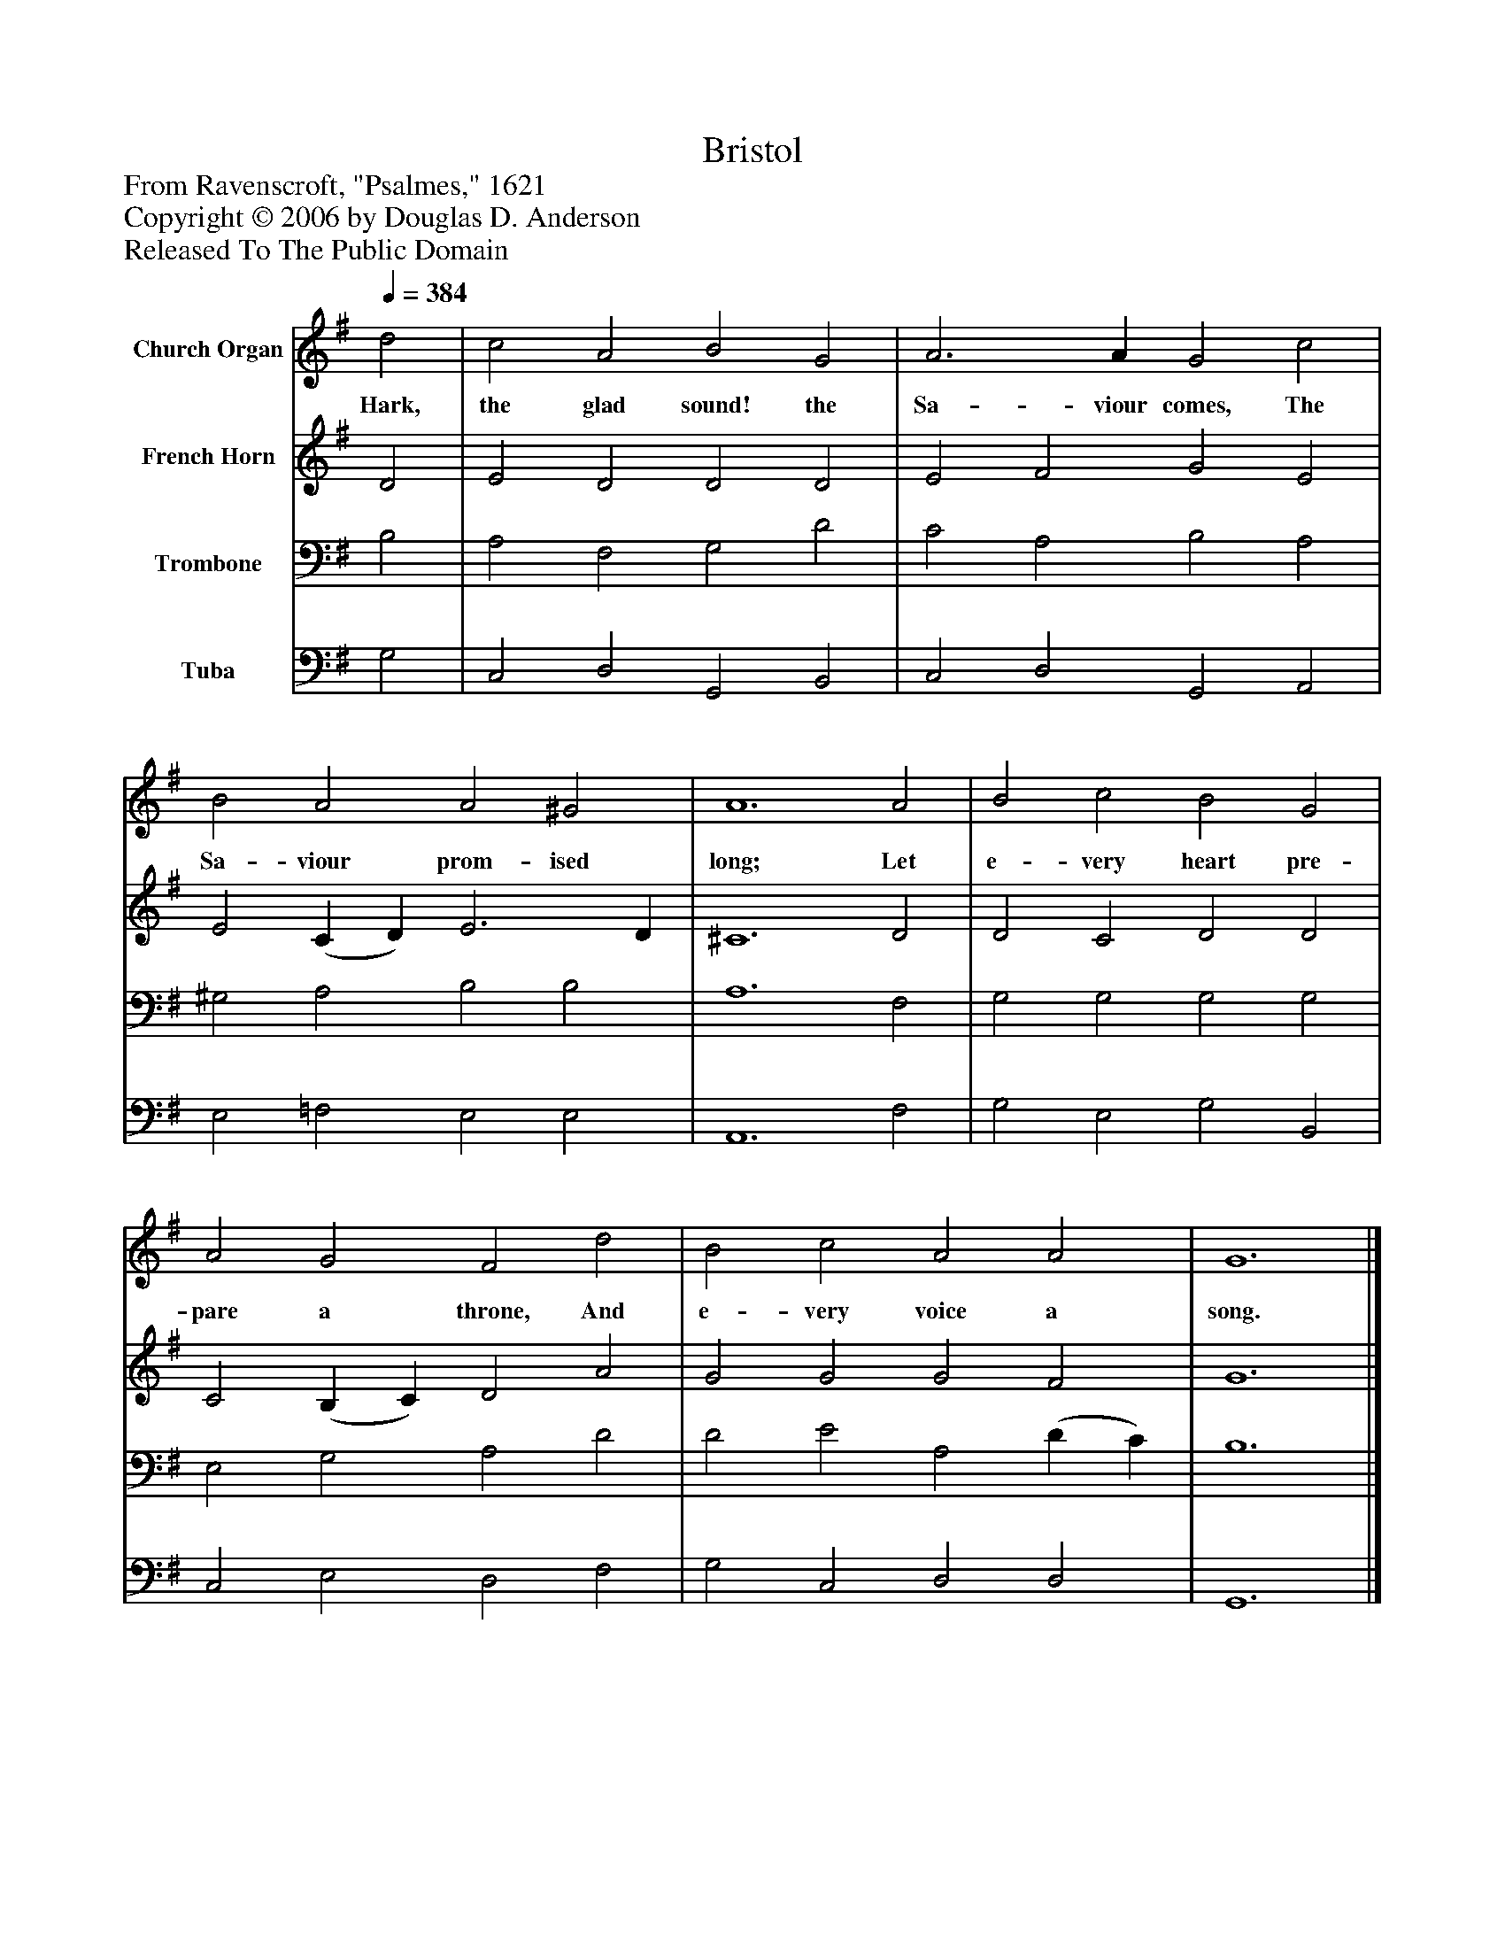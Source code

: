 %%abc-creator mxml2abc 1.4
%%abc-version 2.0
%%continueall true
%%titletrim true
%%titleformat A-1 T C1, Z-1, S-1
X: 0
T: Bristol
Z: From Ravenscroft, "Psalmes," 1621
Z: Copyright © 2006 by Douglas D. Anderson
Z: Released To The Public Domain
L: 1/4
M: none
Q: 1/4=384
V: P1 name="Church Organ"
%%MIDI program 1 19
V: P2 name="French Horn"
%%MIDI program 2 60
V: P3 name="Trombone"
%%MIDI program 3 57
V: P4 name="Tuba"
%%MIDI program 4 58
K: G
[V: P1]  d2 | c2 A2 B2 G2 | A3 A G2 c2 | B2 A2 A2 ^G2 | A6 A2 | B2 c2 B2 G2 | A2 G2 F2 d2 | B2 c2 A2 A2 | G6|]
w: Hark, the glad sound! the Sa- viour comes, The Sa- viour prom- ised long; Let e- very heart pre- pare a throne, And e- very voice a song.
[V: P2]  D2 | E2 D2 D2 D2 | E2 F2 G2 E2 | E2 (C D) E3 D | ^C6 D2 | D2 C2 D2 D2 | C2 (B, C) D2 A2 | G2 G2 G2 F2 | G6|]
[V: P3]  B,2 | A,2 F,2 G,2 D2 | C2 A,2 B,2 A,2 | ^G,2 A,2 B,2 B,2 | A,6 F,2 | G,2 G,2 G,2 G,2 | E,2 G,2 A,2 D2 | D2 E2 A,2 (D C) | B,6|]
[V: P4]  G,2 | C,2 D,2 G,,2 B,,2 | C,2 D,2 G,,2 A,,2 | E,2 =F,2 E,2 E,2 | A,,6 F,2 | G,2 E,2 G,2 B,,2 | C,2 E,2 D,2 F,2 | G,2 C,2 D,2 D,2 | G,,6|]

